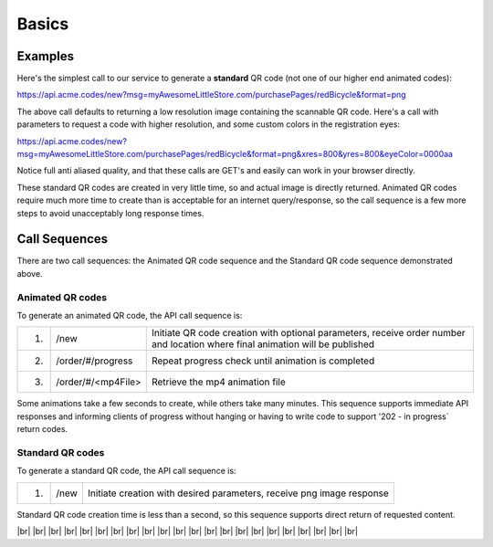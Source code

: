 
.. |br| raw:: html

   <br />

Basics
######

Examples
""""""""

Here's the simplest call to our service to generate a **standard** QR code (not one of our higher end animated codes):

`https://api.acme.codes/new?msg=myAwesomeLittleStore.com/purchasePages/redBicycle&format=png <https://api.acme.codes/new?msg=myAwesomeLittleStore.com/purchasePages/redBicycle&format=png>`_

The above call defaults to returning a low resolution image containing the scannable QR code. Here's a call with parameters to request a code with higher resolution, and some custom colors in the registration eyes:

`https://api.acme.codes/new?msg=myAwesomeLittleStore.com/purchasePages/redBicycle&format=png&xres=800&yres=800&eyeColor=0000aa <https://api.acme.codes/new?msg=myAwesomeLittleStore.com/purchasePages/redBicycle&format=png&xres=800&yres=800&eyeColor=0000aa>`_

Notice full anti aliased quality, and that these calls are GET's and easily can work in your browser directly.

These standard QR codes are created in very little time, so and actual image is directly returned. Animated QR codes require much more time to create than is acceptable for an internet query/response, so the call sequence is a few more steps to avoid unacceptably long response times.

Call Sequences
""""""""""""""

There are two call sequences: the Animated QR code sequence and the Standard QR code sequence demonstrated above.

Animated QR codes
+++++++++++++++++


To generate an animated QR code, the API call sequence is:

=====  ==================  ==================================================
1.     /new                Initiate QR code creation with optional parameters, receive order number and location where final animation will be published
2.     /order/#/progress   Repeat progress check until animation is completed
3.     /order/#/<mp4File>  Retrieve the mp4 animation file
=====  ==================  ==================================================

Some animations take a few seconds to create, while others take many minutes. This sequence supports immediate API responses and informing clients of progress without hanging or having to write code to support '202 - in progress` return codes.

Standard QR codes
+++++++++++++++++

To generate a standard QR code, the API call sequence is:

=====  =====  ======================================================================
1.     /new   Initiate creation with desired parameters, receive png image response
=====  =====  ======================================================================

Standard QR code creation time is less than a second, so this sequence supports direct return of requested content.

|br|
|br|
|br|
|br|
|br|
|br|
|br|
|br|
|br|
|br|
|br|
|br|
|br|
|br|
|br|
|br|
|br|
|br|
|br|
|br|
|br|
|br|
